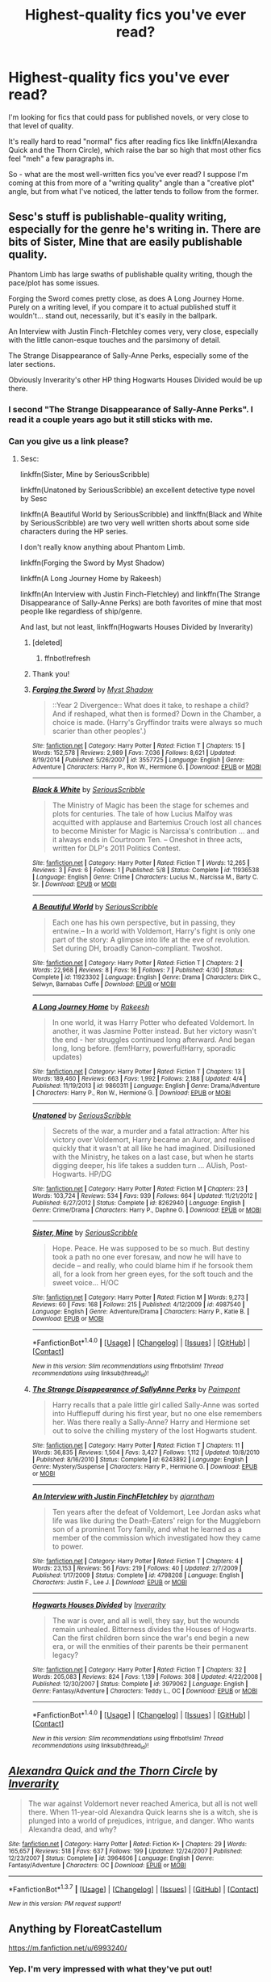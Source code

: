 #+TITLE: Highest-quality fics you've ever read?

* Highest-quality fics you've ever read?
:PROPERTIES:
:Author: tusing
:Score: 41
:DateUnix: 1463973824.0
:DateShort: 2016-May-23
:FlairText: Request
:END:
I'm looking for fics that could pass for published novels, or very close to that level of quality.

It's really hard to read "normal" fics after reading fics like linkffn(Alexandra Quick and the Thorn Circle), which raise the bar so high that most other fics feel "meh" a few paragraphs in.

So - what are the most well-written fics you've ever read? I suppose I'm coming at this from more of a "writing quality" angle than a "creative plot" angle, but from what I've noticed, the latter tends to follow from the former.


** Sesc's stuff is publishable-quality writing, especially for the genre he's writing in. There are bits of Sister, Mine that are easily publishable quality.

Phantom Limb has large swaths of publishable quality writing, though the pace/plot has some issues.

Forging the Sword comes pretty close, as does A Long Journey Home. Purely on a writing level, if you compare it to actual published stuff it wouldn't... stand out, necessarily, but it's easily in the ballpark.

An Interview with Justin Finch-Fletchley comes very, very close, especially with the little canon-esque touches and the parsimony of detail.

The Strange Disappearance of Sally-Anne Perks, especially some of the later sections.

Obviously Inverarity's other HP thing Hogwarts Houses Divided would be up there.
:PROPERTIES:
:Author: Lane_Anasazi
:Score: 28
:DateUnix: 1463976423.0
:DateShort: 2016-May-23
:END:

*** I second "The Strange Disappearance of Sally-Anne Perks". I read it a couple years ago but it still sticks with me.
:PROPERTIES:
:Author: lecheri
:Score: 3
:DateUnix: 1464000278.0
:DateShort: 2016-May-23
:END:


*** Can you give us a link please?
:PROPERTIES:
:Author: Mae-Lynne
:Score: 3
:DateUnix: 1464006444.0
:DateShort: 2016-May-23
:END:

**** Sesc:

linkffn(Sister, Mine by SeriousScribble)

linkffn(Unatoned by SeriousScribble) an excellent detective type novel by Sesc

linkffn(A Beautiful World by SeriousScribble) and linkffn(Black and White by SeriousScribble) are two very well written shorts about some side characters during the HP series.

I don't really know anything about Phantom Limb.

linkffn(Forging the Sword by Myst Shadow)

linkffn(A Long Journey Home by Rakeesh)

linkffn(An Interview with Justin Finch-Fletchley) and linkffn(The Strange Disappearance of Sally-Anne Perks) are both favorites of mine that most people like regardless of ship/genre.

And last, but not least, linkffn(Hogwarts Houses Divided by Inverarity)
:PROPERTIES:
:Author: theimmortalhp
:Score: 5
:DateUnix: 1464025252.0
:DateShort: 2016-May-23
:END:

***** [deleted]
:PROPERTIES:
:Score: 1
:DateUnix: 1464025381.0
:DateShort: 2016-May-23
:END:

****** ffnbot!refresh
:PROPERTIES:
:Author: sgzmd
:Score: 1
:DateUnix: 1465593271.0
:DateShort: 2016-Jun-11
:END:


***** Thank you!
:PROPERTIES:
:Author: Mae-Lynne
:Score: 1
:DateUnix: 1464031223.0
:DateShort: 2016-May-23
:END:


***** [[http://www.fanfiction.net/s/3557725/1/][*/Forging the Sword/*]] by [[https://www.fanfiction.net/u/318654/Myst-Shadow][/Myst Shadow/]]

#+begin_quote
  ::Year 2 Divergence:: What does it take, to reshape a child? And if reshaped, what then is formed? Down in the Chamber, a choice is made. (Harry's Gryffindor traits were always so much scarier than other peoples'.)
#+end_quote

^{/Site/: [[http://www.fanfiction.net/][fanfiction.net]] *|* /Category/: Harry Potter *|* /Rated/: Fiction T *|* /Chapters/: 15 *|* /Words/: 152,578 *|* /Reviews/: 2,989 *|* /Favs/: 7,036 *|* /Follows/: 8,621 *|* /Updated/: 8/19/2014 *|* /Published/: 5/26/2007 *|* /id/: 3557725 *|* /Language/: English *|* /Genre/: Adventure *|* /Characters/: Harry P., Ron W., Hermione G. *|* /Download/: [[http://www.ff2ebook.com/old/ffn-bot/index.php?id=3557725&source=ff&filetype=epub][EPUB]] or [[http://www.ff2ebook.com/old/ffn-bot/index.php?id=3557725&source=ff&filetype=mobi][MOBI]]}

--------------

[[http://www.fanfiction.net/s/11936538/1/][*/Black & White/*]] by [[https://www.fanfiction.net/u/1232425/SeriousScribble][/SeriousScribble/]]

#+begin_quote
  The Ministry of Magic has been the stage for schemes and plots for centuries. The tale of how Lucius Malfoy was acquitted with applause and Bartemius Crouch lost all chances to become Minister for Magic is Narcissa's contribution ... and it always ends in Courtroom Ten. -- Oneshot in three acts, written for DLP's 2011 Politics Contest.
#+end_quote

^{/Site/: [[http://www.fanfiction.net/][fanfiction.net]] *|* /Category/: Harry Potter *|* /Rated/: Fiction T *|* /Words/: 12,265 *|* /Reviews/: 3 *|* /Favs/: 6 *|* /Follows/: 1 *|* /Published/: 5/8 *|* /Status/: Complete *|* /id/: 11936538 *|* /Language/: English *|* /Genre/: Crime *|* /Characters/: Lucius M., Narcissa M., Barty C. Sr. *|* /Download/: [[http://www.ff2ebook.com/old/ffn-bot/index.php?id=11936538&source=ff&filetype=epub][EPUB]] or [[http://www.ff2ebook.com/old/ffn-bot/index.php?id=11936538&source=ff&filetype=mobi][MOBI]]}

--------------

[[http://www.fanfiction.net/s/11923302/1/][*/A Beautiful World/*]] by [[https://www.fanfiction.net/u/1232425/SeriousScribble][/SeriousScribble/]]

#+begin_quote
  Each one has his own perspective, but in passing, they entwine.-- In a world with Voldemort, Harry's fight is only one part of the story: A glimpse into life at the eve of revolution. Set during DH, broadly Canon-compliant. Twoshot.
#+end_quote

^{/Site/: [[http://www.fanfiction.net/][fanfiction.net]] *|* /Category/: Harry Potter *|* /Rated/: Fiction T *|* /Chapters/: 2 *|* /Words/: 22,968 *|* /Reviews/: 8 *|* /Favs/: 16 *|* /Follows/: 7 *|* /Published/: 4/30 *|* /Status/: Complete *|* /id/: 11923302 *|* /Language/: English *|* /Genre/: Drama *|* /Characters/: Dirk C., Selwyn, Barnabas Cuffe *|* /Download/: [[http://www.ff2ebook.com/old/ffn-bot/index.php?id=11923302&source=ff&filetype=epub][EPUB]] or [[http://www.ff2ebook.com/old/ffn-bot/index.php?id=11923302&source=ff&filetype=mobi][MOBI]]}

--------------

[[http://www.fanfiction.net/s/9860311/1/][*/A Long Journey Home/*]] by [[https://www.fanfiction.net/u/236698/Rakeesh][/Rakeesh/]]

#+begin_quote
  In one world, it was Harry Potter who defeated Voldemort. In another, it was Jasmine Potter instead. But her victory wasn't the end - her struggles continued long afterward. And began long, long before. (fem!Harry, powerful!Harry, sporadic updates)
#+end_quote

^{/Site/: [[http://www.fanfiction.net/][fanfiction.net]] *|* /Category/: Harry Potter *|* /Rated/: Fiction T *|* /Chapters/: 13 *|* /Words/: 189,460 *|* /Reviews/: 663 *|* /Favs/: 1,992 *|* /Follows/: 2,188 *|* /Updated/: 4/4 *|* /Published/: 11/19/2013 *|* /id/: 9860311 *|* /Language/: English *|* /Genre/: Drama/Adventure *|* /Characters/: Harry P., Ron W., Hermione G. *|* /Download/: [[http://www.ff2ebook.com/old/ffn-bot/index.php?id=9860311&source=ff&filetype=epub][EPUB]] or [[http://www.ff2ebook.com/old/ffn-bot/index.php?id=9860311&source=ff&filetype=mobi][MOBI]]}

--------------

[[http://www.fanfiction.net/s/8262940/1/][*/Unatoned/*]] by [[https://www.fanfiction.net/u/1232425/SeriousScribble][/SeriousScribble/]]

#+begin_quote
  Secrets of the war, a murder and a fatal attraction: After his victory over Voldemort, Harry became an Auror, and realised quickly that it wasn't at all like he had imagined. Disillusioned with the Ministry, he takes on a last case, but when he starts digging deeper, his life takes a sudden turn ... AUish, Post-Hogwarts. HP/DG
#+end_quote

^{/Site/: [[http://www.fanfiction.net/][fanfiction.net]] *|* /Category/: Harry Potter *|* /Rated/: Fiction M *|* /Chapters/: 23 *|* /Words/: 103,724 *|* /Reviews/: 534 *|* /Favs/: 939 *|* /Follows/: 664 *|* /Updated/: 11/21/2012 *|* /Published/: 6/27/2012 *|* /Status/: Complete *|* /id/: 8262940 *|* /Language/: English *|* /Genre/: Crime/Drama *|* /Characters/: Harry P., Daphne G. *|* /Download/: [[http://www.ff2ebook.com/old/ffn-bot/index.php?id=8262940&source=ff&filetype=epub][EPUB]] or [[http://www.ff2ebook.com/old/ffn-bot/index.php?id=8262940&source=ff&filetype=mobi][MOBI]]}

--------------

[[http://www.fanfiction.net/s/4987540/1/][*/Sister, Mine/*]] by [[https://www.fanfiction.net/u/1232425/SeriousScribble][/SeriousScribble/]]

#+begin_quote
  Hope. Peace. He was supposed to be so much. But destiny took a path no one ever foresaw, and now he will have to decide -- and really, who could blame him if he forsook them all, for a look from her green eyes, for the soft touch and the sweet voice... H/OC
#+end_quote

^{/Site/: [[http://www.fanfiction.net/][fanfiction.net]] *|* /Category/: Harry Potter *|* /Rated/: Fiction M *|* /Words/: 9,273 *|* /Reviews/: 60 *|* /Favs/: 168 *|* /Follows/: 215 *|* /Published/: 4/12/2009 *|* /id/: 4987540 *|* /Language/: English *|* /Genre/: Adventure/Drama *|* /Characters/: Harry P., Katie B. *|* /Download/: [[http://www.ff2ebook.com/old/ffn-bot/index.php?id=4987540&source=ff&filetype=epub][EPUB]] or [[http://www.ff2ebook.com/old/ffn-bot/index.php?id=4987540&source=ff&filetype=mobi][MOBI]]}

--------------

*FanfictionBot*^{1.4.0} *|* [[[https://github.com/tusing/reddit-ffn-bot/wiki/Usage][Usage]]] | [[[https://github.com/tusing/reddit-ffn-bot/wiki/Changelog][Changelog]]] | [[[https://github.com/tusing/reddit-ffn-bot/issues/][Issues]]] | [[[https://github.com/tusing/reddit-ffn-bot/][GitHub]]] | [[[https://www.reddit.com/message/compose?to=tusing][Contact]]]

^{/New in this version: Slim recommendations using/ ffnbot!slim! /Thread recommendations using/ linksub(thread_id)!}
:PROPERTIES:
:Author: FanfictionBot
:Score: 1
:DateUnix: 1465593376.0
:DateShort: 2016-Jun-11
:END:


***** [[http://www.fanfiction.net/s/6243892/1/][*/The Strange Disappearance of SallyAnne Perks/*]] by [[https://www.fanfiction.net/u/2289300/Paimpont][/Paimpont/]]

#+begin_quote
  Harry recalls that a pale little girl called Sally-Anne was sorted into Hufflepuff during his first year, but no one else remembers her. Was there really a Sally-Anne? Harry and Hermione set out to solve the chilling mystery of the lost Hogwarts student.
#+end_quote

^{/Site/: [[http://www.fanfiction.net/][fanfiction.net]] *|* /Category/: Harry Potter *|* /Rated/: Fiction T *|* /Chapters/: 11 *|* /Words/: 36,835 *|* /Reviews/: 1,504 *|* /Favs/: 3,427 *|* /Follows/: 1,112 *|* /Updated/: 10/8/2010 *|* /Published/: 8/16/2010 *|* /Status/: Complete *|* /id/: 6243892 *|* /Language/: English *|* /Genre/: Mystery/Suspense *|* /Characters/: Harry P., Hermione G. *|* /Download/: [[http://www.ff2ebook.com/old/ffn-bot/index.php?id=6243892&source=ff&filetype=epub][EPUB]] or [[http://www.ff2ebook.com/old/ffn-bot/index.php?id=6243892&source=ff&filetype=mobi][MOBI]]}

--------------

[[http://www.fanfiction.net/s/4798208/1/][*/An Interview with Justin FinchFletchley/*]] by [[https://www.fanfiction.net/u/765250/ajarntham][/ajarntham/]]

#+begin_quote
  Ten years after the defeat of Voldemort, Lee Jordan asks what life was like during the Death-Eaters' reign for the Muggleborn son of a prominent Tory family, and what he learned as a member of the commission which investigated how they came to power.
#+end_quote

^{/Site/: [[http://www.fanfiction.net/][fanfiction.net]] *|* /Category/: Harry Potter *|* /Rated/: Fiction T *|* /Chapters/: 4 *|* /Words/: 23,153 *|* /Reviews/: 56 *|* /Favs/: 219 *|* /Follows/: 40 *|* /Updated/: 2/7/2009 *|* /Published/: 1/17/2009 *|* /Status/: Complete *|* /id/: 4798208 *|* /Language/: English *|* /Characters/: Justin F., Lee J. *|* /Download/: [[http://www.ff2ebook.com/old/ffn-bot/index.php?id=4798208&source=ff&filetype=epub][EPUB]] or [[http://www.ff2ebook.com/old/ffn-bot/index.php?id=4798208&source=ff&filetype=mobi][MOBI]]}

--------------

[[http://www.fanfiction.net/s/3979062/1/][*/Hogwarts Houses Divided/*]] by [[https://www.fanfiction.net/u/1374917/Inverarity][/Inverarity/]]

#+begin_quote
  The war is over, and all is well, they say, but the wounds remain unhealed. Bitterness divides the Houses of Hogwarts. Can the first children born since the war's end begin a new era, or will the enmities of their parents be their permanent legacy?
#+end_quote

^{/Site/: [[http://www.fanfiction.net/][fanfiction.net]] *|* /Category/: Harry Potter *|* /Rated/: Fiction T *|* /Chapters/: 32 *|* /Words/: 205,083 *|* /Reviews/: 824 *|* /Favs/: 1,139 *|* /Follows/: 308 *|* /Updated/: 4/22/2008 *|* /Published/: 12/30/2007 *|* /Status/: Complete *|* /id/: 3979062 *|* /Language/: English *|* /Genre/: Fantasy/Adventure *|* /Characters/: Teddy L., OC *|* /Download/: [[http://www.ff2ebook.com/old/ffn-bot/index.php?id=3979062&source=ff&filetype=epub][EPUB]] or [[http://www.ff2ebook.com/old/ffn-bot/index.php?id=3979062&source=ff&filetype=mobi][MOBI]]}

--------------

*FanfictionBot*^{1.4.0} *|* [[[https://github.com/tusing/reddit-ffn-bot/wiki/Usage][Usage]]] | [[[https://github.com/tusing/reddit-ffn-bot/wiki/Changelog][Changelog]]] | [[[https://github.com/tusing/reddit-ffn-bot/issues/][Issues]]] | [[[https://github.com/tusing/reddit-ffn-bot/][GitHub]]] | [[[https://www.reddit.com/message/compose?to=tusing][Contact]]]

^{/New in this version: Slim recommendations using/ ffnbot!slim! /Thread recommendations using/ linksub(thread_id)!}
:PROPERTIES:
:Author: FanfictionBot
:Score: 1
:DateUnix: 1465593378.0
:DateShort: 2016-Jun-11
:END:


** [[http://www.fanfiction.net/s/3964606/1/][*/Alexandra Quick and the Thorn Circle/*]] by [[https://www.fanfiction.net/u/1374917/Inverarity][/Inverarity/]]

#+begin_quote
  The war against Voldemort never reached America, but all is not well there. When 11-year-old Alexandra Quick learns she is a witch, she is plunged into a world of prejudices, intrigue, and danger. Who wants Alexandra dead, and why?
#+end_quote

^{/Site/: [[http://www.fanfiction.net/][fanfiction.net]] *|* /Category/: Harry Potter *|* /Rated/: Fiction K+ *|* /Chapters/: 29 *|* /Words/: 165,657 *|* /Reviews/: 518 *|* /Favs/: 637 *|* /Follows/: 199 *|* /Updated/: 12/24/2007 *|* /Published/: 12/23/2007 *|* /Status/: Complete *|* /id/: 3964606 *|* /Language/: English *|* /Genre/: Fantasy/Adventure *|* /Characters/: OC *|* /Download/: [[http://www.p0ody-files.com/ff_to_ebook/ffn-bot/index.php?id=3964606&source=ff&filetype=epub][EPUB]] or [[http://www.p0ody-files.com/ff_to_ebook/ffn-bot/index.php?id=3964606&source=ff&filetype=mobi][MOBI]]}

--------------

*FanfictionBot*^{1.3.7} *|* [[[https://github.com/tusing/reddit-ffn-bot/wiki/Usage][Usage]]] | [[[https://github.com/tusing/reddit-ffn-bot/wiki/Changelog][Changelog]]] | [[[https://github.com/tusing/reddit-ffn-bot/issues/][Issues]]] | [[[https://github.com/tusing/reddit-ffn-bot/][GitHub]]] | [[[https://www.reddit.com/message/compose?to=tusing][Contact]]]

^{/New in this version: PM request support!/}
:PROPERTIES:
:Author: FanfictionBot
:Score: 6
:DateUnix: 1463973896.0
:DateShort: 2016-May-23
:END:


** Anything by FloreatCastellum

[[https://m.fanfiction.net/u/6993240/]]
:PROPERTIES:
:Author: Justalittleconfusing
:Score: 5
:DateUnix: 1464011475.0
:DateShort: 2016-May-23
:END:

*** Yep. I'm very impressed with what they've put out!
:PROPERTIES:
:Author: boomberrybella
:Score: 3
:DateUnix: 1464046921.0
:DateShort: 2016-May-24
:END:


** The /Alexandra Quick/ series does raise the bar rather substantially... I'd have to say only linkffn(Amends, or Truth and Reconciliation) even comes close to it in quality.
:PROPERTIES:
:Author: Karinta
:Score: 4
:DateUnix: 1464096400.0
:DateShort: 2016-May-24
:END:

*** [[http://www.fanfiction.net/s/5537755/1/][*/Amends, or Truth and Reconciliation/*]] by [[https://www.fanfiction.net/u/1994264/Vera-Rozalsky][/Vera Rozalsky/]]

#+begin_quote
  Post-DH, Hermione confronts the post-war world, including the wizarding War Crimes Trials of 1999, rogue Dementors, werewolf packs, and Ministry intrigue. All is not well, and this is nothing new. Rated M for later chapters.
#+end_quote

^{/Site/: [[http://www.fanfiction.net/][fanfiction.net]] *|* /Category/: Harry Potter *|* /Rated/: Fiction M *|* /Chapters/: 69 *|* /Words/: 341,061 *|* /Reviews/: 1,126 *|* /Favs/: 531 *|* /Follows/: 647 *|* /Updated/: 3/20/2015 *|* /Published/: 11/26/2009 *|* /id/: 5537755 *|* /Language/: English *|* /Genre/: Drama/Romance *|* /Characters/: Hermione G., Neville L. *|* /Download/: [[http://www.p0ody-files.com/ff_to_ebook/ffn-bot/index.php?id=5537755&source=ff&filetype=epub][EPUB]] or [[http://www.p0ody-files.com/ff_to_ebook/ffn-bot/index.php?id=5537755&source=ff&filetype=mobi][MOBI]]}

--------------

*FanfictionBot*^{1.3.7} *|* [[[https://github.com/tusing/reddit-ffn-bot/wiki/Usage][Usage]]] | [[[https://github.com/tusing/reddit-ffn-bot/wiki/Changelog][Changelog]]] | [[[https://github.com/tusing/reddit-ffn-bot/issues/][Issues]]] | [[[https://github.com/tusing/reddit-ffn-bot/][GitHub]]] | [[[https://www.reddit.com/message/compose?to=tusing][Contact]]]

^{/New in this version: PM request support!/}
:PROPERTIES:
:Author: FanfictionBot
:Score: 1
:DateUnix: 1464096445.0
:DateShort: 2016-May-24
:END:


** Another one, i feel is *Arabella's Very Secret Diary,* which i find could have been sold as a companion short story to CoS. Exploring CoS! from Ginny's perspectives through her diary entries and conversations with Tom Riddle, it is a horror story about the gradual loss of one's will and one that still holds up 15 years later. The only quibble, of course is that it predicted Ginny's full name as Virginia and not Ginerva. This is one fic that will make you even more furious at Tom Riddle and does show a little of his charisma that many fics don't quite explore.
:PROPERTIES:
:Author: FinallyGivenIn
:Score: 4
:DateUnix: 1464013433.0
:DateShort: 2016-May-23
:END:

*** linkao3([[http://archiveofourown.org/works/2345300/chapters/5171522]])
:PROPERTIES:
:Score: 2
:DateUnix: 1464057383.0
:DateShort: 2016-May-24
:END:

**** [[http://archiveofourown.org/works/2345300][*/The Very Secret Diary - By Arabella/*]] by [[http://archiveofourown.org/users/Bohrmuschel/pseuds/Bohrmuschel][/Bohrmuschel/]]

#+begin_quote
  'His d-diary' Ginny sobbed. 'I've b-been writing in it, and he's been w-writing back all year -' | Ginny's first year in Hogwarts, written in diary entries. | Upload from the SugarQuill because it was deleted
#+end_quote

^{/Site/: [[http://www.archiveofourown.org/][Archive of Our Own]] *|* /Fandom/: Harry Potter - J. K. Rowling *|* /Published/: 2014-09-22 *|* /Completed/: 2014-09-24 *|* /Words/: 68700 *|* /Chapters/: 98/98 *|* /Comments/: 15 *|* /Kudos/: 198 *|* /Bookmarks/: 40 *|* /Hits/: 7643 *|* /ID/: 2345300 *|* /Download/: [[http://archiveofourown.org/downloads/Bo/Bohrmuschel/2345300/The%20Very%20Secret%20Diary%20-%20By.epub?updated_at=1412277363][EPUB]] or [[http://archiveofourown.org/downloads/Bo/Bohrmuschel/2345300/The%20Very%20Secret%20Diary%20-%20By.mobi?updated_at=1412277363][MOBI]]}

--------------

*FanfictionBot*^{1.3.7} *|* [[[https://github.com/tusing/reddit-ffn-bot/wiki/Usage][Usage]]] | [[[https://github.com/tusing/reddit-ffn-bot/wiki/Changelog][Changelog]]] | [[[https://github.com/tusing/reddit-ffn-bot/issues/][Issues]]] | [[[https://github.com/tusing/reddit-ffn-bot/][GitHub]]] | [[[https://www.reddit.com/message/compose?to=tusing][Contact]]]

^{/New in this version: PM request support!/}
:PROPERTIES:
:Author: FanfictionBot
:Score: 1
:DateUnix: 1464057439.0
:DateShort: 2016-May-24
:END:


** Linkffn(The Black Prince) My favourite GoT/HP fanfic so far. I'm not a big fan of the whole making Harry a son of Robert or a Stark, and yet the writing style hooked me right in.

I'm afraid many of the fics I really like are either discontinued or they are not quite where I want them to be in terms of writing quality. I generally weigh both writing quality and plot highly, but with a good enough plot I can overlook certain things in the writing.

Ember_Rising recommended Steelbadger's LotR/HP crossover, and I have to agree on that. He really knows his lore in terms of the Lord of the Rings.
:PROPERTIES:
:Author: alexandersvendsen
:Score: 3
:DateUnix: 1464013133.0
:DateShort: 2016-May-23
:END:

*** [[http://www.fanfiction.net/s/11098283/1/][*/The Black Prince/*]] by [[https://www.fanfiction.net/u/4424268/cxjenious][/cxjenious/]]

#+begin_quote
  He remembers being Harry Potter. He dreams of it. He dreams of the Great Other too, a beast borne of ice and death with eyes red as blood and an army of cold dead things. He is the second son of the king, a spare, but his fortunes change when secrets rather left in the dark come to light, and Westeros is torn asunder by treachery and ambition. Winter is coming, but magic is might.
#+end_quote

^{/Site/: [[http://www.fanfiction.net/][fanfiction.net]] *|* /Category/: Harry Potter + Game of Thrones Crossover *|* /Rated/: Fiction M *|* /Chapters/: 17 *|* /Words/: 110,870 *|* /Reviews/: 2,117 *|* /Favs/: 5,687 *|* /Follows/: 6,607 *|* /Updated/: 5/21 *|* /Published/: 3/7/2015 *|* /id/: 11098283 *|* /Language/: English *|* /Genre/: Fantasy/Drama *|* /Download/: [[http://www.p0ody-files.com/ff_to_ebook/ffn-bot/index.php?id=11098283&source=ff&filetype=epub][EPUB]] or [[http://www.p0ody-files.com/ff_to_ebook/ffn-bot/index.php?id=11098283&source=ff&filetype=mobi][MOBI]]}

--------------

*FanfictionBot*^{1.3.7} *|* [[[https://github.com/tusing/reddit-ffn-bot/wiki/Usage][Usage]]] | [[[https://github.com/tusing/reddit-ffn-bot/wiki/Changelog][Changelog]]] | [[[https://github.com/tusing/reddit-ffn-bot/issues/][Issues]]] | [[[https://github.com/tusing/reddit-ffn-bot/][GitHub]]] | [[[https://www.reddit.com/message/compose?to=tusing][Contact]]]

^{/New in this version: PM request support!/}
:PROPERTIES:
:Author: FanfictionBot
:Score: 1
:DateUnix: 1464013197.0
:DateShort: 2016-May-23
:END:


** *Backward With Purpose Part I: Always and Always*, linkffn(4101650)

*Patron*, linkffn(11080542)

*Ruthless*, linkffn(10493620)

*Stages of Hope*, linkffn(6892925)

*The Sum of Their Parts*, linkffn(11858167)

*Vox Corporis*, linkffn(3186836)
:PROPERTIES:
:Author: InquisitorCOC
:Score: 7
:DateUnix: 1464018411.0
:DateShort: 2016-May-23
:END:

*** [deleted]
:PROPERTIES:
:Score: 1
:DateUnix: 1464018466.0
:DateShort: 2016-May-23
:END:

**** ffnbot!refresh
:PROPERTIES:
:Author: sgzmd
:Score: 1
:DateUnix: 1465593002.0
:DateShort: 2016-Jun-11
:END:


*** [deleted]
:PROPERTIES:
:Score: 1
:DateUnix: 1464020884.0
:DateShort: 2016-May-23
:END:

**** Implied Harry/Hermione/Ron threesome, no explicit romance or scenes. [[/spoiler][They did sleep together, and they accidentally created a soul bond between them while experimenting with soul magic]]
:PROPERTIES:
:Author: InquisitorCOC
:Score: 1
:DateUnix: 1464023996.0
:DateShort: 2016-May-23
:END:


*** [[http://www.fanfiction.net/s/4101650/1/][*/Backward With Purpose Part I: Always and Always/*]] by [[https://www.fanfiction.net/u/386600/Deadwoodpecker][/Deadwoodpecker/]]

#+begin_quote
  AU. Harry, Ron, and Ginny send themselves back in time to avoid the destruction of everything they hold dear, and the deaths of everyone they love. This story is now complete! Stay tuned for the sequel!
#+end_quote

^{/Site/: [[http://www.fanfiction.net/][fanfiction.net]] *|* /Category/: Harry Potter *|* /Rated/: Fiction M *|* /Chapters/: 57 *|* /Words/: 287,429 *|* /Reviews/: 4,326 *|* /Favs/: 5,261 *|* /Follows/: 1,858 *|* /Updated/: 10/12/2015 *|* /Published/: 2/28/2008 *|* /Status/: Complete *|* /id/: 4101650 *|* /Language/: English *|* /Characters/: Harry P., Ginny W. *|* /Download/: [[http://www.ff2ebook.com/old/ffn-bot/index.php?id=4101650&source=ff&filetype=epub][EPUB]] or [[http://www.ff2ebook.com/old/ffn-bot/index.php?id=4101650&source=ff&filetype=mobi][MOBI]]}

--------------

[[http://www.fanfiction.net/s/11858167/1/][*/The Sum of Their Parts/*]] by [[https://www.fanfiction.net/u/7396284/holdmybeer][/holdmybeer/]]

#+begin_quote
  For Teddy Lupin, Harry Potter would become a Dark Lord. For Teddy Lupin, Harry Potter would take down the Ministry or die trying. He should have known that Hermione and Ron wouldn't let him do it alone.
#+end_quote

^{/Site/: [[http://www.fanfiction.net/][fanfiction.net]] *|* /Category/: Harry Potter *|* /Rated/: Fiction M *|* /Chapters/: 11 *|* /Words/: 143,267 *|* /Reviews/: 392 *|* /Favs/: 972 *|* /Follows/: 727 *|* /Updated/: 4/12 *|* /Published/: 3/24 *|* /Status/: Complete *|* /id/: 11858167 *|* /Language/: English *|* /Characters/: Harry P., Ron W., Hermione G., George W. *|* /Download/: [[http://www.ff2ebook.com/old/ffn-bot/index.php?id=11858167&source=ff&filetype=epub][EPUB]] or [[http://www.ff2ebook.com/old/ffn-bot/index.php?id=11858167&source=ff&filetype=mobi][MOBI]]}

--------------

[[http://www.fanfiction.net/s/11080542/1/][*/Patron/*]] by [[https://www.fanfiction.net/u/2548648/Starfox5][/Starfox5/]]

#+begin_quote
  In an Alternate Universe where muggleborns are a tiny minority and stuck as third-class citizens, formally aligning herself with her best friend, the famous boy-who-lived, seemed a good idea. It did a lot to help Hermione's status in the exotic society of a fantastic world so very different from her own. And it allowed both of them to fight for a better life and better Britain.
#+end_quote

^{/Site/: [[http://www.fanfiction.net/][fanfiction.net]] *|* /Category/: Harry Potter *|* /Rated/: Fiction M *|* /Chapters/: 61 *|* /Words/: 542,598 *|* /Reviews/: 1,034 *|* /Favs/: 897 *|* /Follows/: 1,164 *|* /Updated/: 4/23 *|* /Published/: 2/28/2015 *|* /Status/: Complete *|* /id/: 11080542 *|* /Language/: English *|* /Genre/: Drama/Romance *|* /Characters/: <Harry P., Hermione G.> Albus D., Aberforth D. *|* /Download/: [[http://www.ff2ebook.com/old/ffn-bot/index.php?id=11080542&source=ff&filetype=epub][EPUB]] or [[http://www.ff2ebook.com/old/ffn-bot/index.php?id=11080542&source=ff&filetype=mobi][MOBI]]}

--------------

[[http://www.fanfiction.net/s/10493620/1/][*/Ruthless/*]] by [[https://www.fanfiction.net/u/717542/AngelaStarCat][/AngelaStarCat/]]

#+begin_quote
  COMPLETE. James Potter casts his own spell to protect his only son; but he was never as good with Charms as Lily was. (A more ruthless Harry Potter grows up to confront Voldemort). Dark!Harry. Slytherin!Harry HP/HG and then HP/HG/TN.
#+end_quote

^{/Site/: [[http://www.fanfiction.net/][fanfiction.net]] *|* /Category/: Harry Potter *|* /Rated/: Fiction M *|* /Chapters/: 9 *|* /Words/: 25,083 *|* /Reviews/: 344 *|* /Favs/: 1,173 *|* /Follows/: 319 *|* /Published/: 6/29/2014 *|* /Status/: Complete *|* /id/: 10493620 *|* /Language/: English *|* /Genre/: Friendship/Horror *|* /Characters/: <Harry P., Hermione G.> Theodore N. *|* /Download/: [[http://www.ff2ebook.com/old/ffn-bot/index.php?id=10493620&source=ff&filetype=epub][EPUB]] or [[http://www.ff2ebook.com/old/ffn-bot/index.php?id=10493620&source=ff&filetype=mobi][MOBI]]}

--------------

[[http://www.fanfiction.net/s/6892925/1/][*/Stages of Hope/*]] by [[https://www.fanfiction.net/u/291348/kayly-silverstorm][/kayly silverstorm/]]

#+begin_quote
  Professor Sirius Black, Head of Slytherin house, is confused. Who are these two strangers found at Hogwarts, and why does one of them claim to be the son of Lily Lupin and that git James Potter? Dimension travel AU, no pairings so far. Dark humour.
#+end_quote

^{/Site/: [[http://www.fanfiction.net/][fanfiction.net]] *|* /Category/: Harry Potter *|* /Rated/: Fiction T *|* /Chapters/: 32 *|* /Words/: 94,563 *|* /Reviews/: 3,514 *|* /Favs/: 4,918 *|* /Follows/: 2,537 *|* /Updated/: 9/3/2012 *|* /Published/: 4/10/2011 *|* /Status/: Complete *|* /id/: 6892925 *|* /Language/: English *|* /Genre/: Adventure/Drama *|* /Characters/: Harry P., Hermione G. *|* /Download/: [[http://www.ff2ebook.com/old/ffn-bot/index.php?id=6892925&source=ff&filetype=epub][EPUB]] or [[http://www.ff2ebook.com/old/ffn-bot/index.php?id=6892925&source=ff&filetype=mobi][MOBI]]}

--------------

[[http://www.fanfiction.net/s/3186836/1/][*/Vox Corporis/*]] by [[https://www.fanfiction.net/u/659787/MissAnnThropic][/MissAnnThropic/]]

#+begin_quote
  Following the events of the Goblet of Fire, Harry spends the summer with the Grangers, his relationship with Hermione deepens, and he and Hermione become animagi.
#+end_quote

^{/Site/: [[http://www.fanfiction.net/][fanfiction.net]] *|* /Category/: Harry Potter *|* /Rated/: Fiction M *|* /Chapters/: 68 *|* /Words/: 323,186 *|* /Reviews/: 4,278 *|* /Favs/: 7,872 *|* /Follows/: 2,217 *|* /Updated/: 3/30/2007 *|* /Published/: 10/6/2006 *|* /Status/: Complete *|* /id/: 3186836 *|* /Language/: English *|* /Genre/: Romance/Drama *|* /Characters/: Harry P., Hermione G. *|* /Download/: [[http://www.ff2ebook.com/old/ffn-bot/index.php?id=3186836&source=ff&filetype=epub][EPUB]] or [[http://www.ff2ebook.com/old/ffn-bot/index.php?id=3186836&source=ff&filetype=mobi][MOBI]]}

--------------

*FanfictionBot*^{1.4.0} *|* [[[https://github.com/tusing/reddit-ffn-bot/wiki/Usage][Usage]]] | [[[https://github.com/tusing/reddit-ffn-bot/wiki/Changelog][Changelog]]] | [[[https://github.com/tusing/reddit-ffn-bot/issues/][Issues]]] | [[[https://github.com/tusing/reddit-ffn-bot/][GitHub]]] | [[[https://www.reddit.com/message/compose?to=tusing][Contact]]]

^{/New in this version: Slim recommendations using/ ffnbot!slim! /Thread recommendations using/ linksub(thread_id)!}
:PROPERTIES:
:Author: FanfictionBot
:Score: 1
:DateUnix: 1465593041.0
:DateShort: 2016-Jun-11
:END:


** Oh, mucked up my ffbot request for albus. Once more with feeling, shall we?

Linkffn(albus potter and the global revelation).

Also, while I'm here, linkffn(the pureblood pretense).
:PROPERTIES:
:Author: Seeker0fTruth
:Score: 3
:DateUnix: 1463977850.0
:DateShort: 2016-May-23
:END:

*** Yes! The Pureblood Pretense has me hooked. The first one (pureblood pretense) has around 250k words, but the 2nd and 3rd of the series has over 300k words. Now...don't let that intimidate you...I was so in love with the series that I think I finished all 3 books in 2-3 days. The story is well thought out and the character well developed.
:PROPERTIES:
:Author: uwidinh
:Score: 5
:DateUnix: 1463980600.0
:DateShort: 2016-May-23
:END:


*** [deleted]
:PROPERTIES:
:Score: 5
:DateUnix: 1464007394.0
:DateShort: 2016-May-23
:END:

**** I agree that pureblood pretense could use an editor (every fic could, including the others mentioned in this thread), "too many words" is a very, very common failing in the fantasy world. Personally, I don't find murkybluematter's overabundance of words any worse than a number of published fantasy authors like Robert Jordan, Tad Williams, Steven Erickson or Terry Goodkind. As with any opinion, YMMV.
:PROPERTIES:
:Author: Seeker0fTruth
:Score: 3
:DateUnix: 1464014953.0
:DateShort: 2016-May-23
:END:


**** I do think that 250k words is a lot, but I don't think anything that is added doesn't do it justice. I believe that it helps develop the characters and minor details are usually important later on in the series.

I do think she might end up changing small things though - I remember her mentioning in book 3 that she was going to edit 1 and 2 to match her newer quality/ writing style.
:PROPERTIES:
:Author: uwidinh
:Score: 1
:DateUnix: 1464030921.0
:DateShort: 2016-May-23
:END:


*** [[http://www.fanfiction.net/s/8417562/1/][*/Albus Potter and the Global Revelation/*]] by [[https://www.fanfiction.net/u/3435601/NoahPhantom][/NoahPhantom/]]

#+begin_quote
  -BOOK 1/7. COMPLETE. Structured like original HP books. Series to be concluded in summer 2015!- Albus starts at Hogwarts! The world is in tumult over a vital question: in the age of technology, should Muggles be informed of magic now before they find out anyway? But there are more problems (see long summary inside). And Albus is right in the center of them all.
#+end_quote

^{/Site/: [[http://www.fanfiction.net/][fanfiction.net]] *|* /Category/: Harry Potter *|* /Rated/: Fiction K+ *|* /Chapters/: 17 *|* /Words/: 106,452 *|* /Reviews/: 339 *|* /Favs/: 367 *|* /Follows/: 170 *|* /Updated/: 10/13/2012 *|* /Published/: 8/11/2012 *|* /Status/: Complete *|* /id/: 8417562 *|* /Language/: English *|* /Genre/: Adventure *|* /Characters/: Albus S. P., James S. P. *|* /Download/: [[http://www.p0ody-files.com/ff_to_ebook/ffn-bot/index.php?id=8417562&source=ff&filetype=epub][EPUB]] or [[http://www.p0ody-files.com/ff_to_ebook/ffn-bot/index.php?id=8417562&source=ff&filetype=mobi][MOBI]]}

--------------

[[http://www.fanfiction.net/s/7613196/1/][*/The Pureblood Pretense/*]] by [[https://www.fanfiction.net/u/3489773/murkybluematter][/murkybluematter/]]

#+begin_quote
  Harriett Potter dreams of going to Hogwarts, but in an AU where the school only accepts purebloods, the only way to reach her goal is to switch places with her pureblood cousin---the only problem? Her cousin is a boy. Alanna the Lioness take on HP.
#+end_quote

^{/Site/: [[http://www.fanfiction.net/][fanfiction.net]] *|* /Category/: Harry Potter *|* /Rated/: Fiction T *|* /Chapters/: 22 *|* /Words/: 229,389 *|* /Reviews/: 605 *|* /Favs/: 1,224 *|* /Follows/: 434 *|* /Updated/: 6/20/2012 *|* /Published/: 12/5/2011 *|* /Status/: Complete *|* /id/: 7613196 *|* /Language/: English *|* /Genre/: Adventure/Friendship *|* /Characters/: Harry P., Draco M. *|* /Download/: [[http://www.p0ody-files.com/ff_to_ebook/ffn-bot/index.php?id=7613196&source=ff&filetype=epub][EPUB]] or [[http://www.p0ody-files.com/ff_to_ebook/ffn-bot/index.php?id=7613196&source=ff&filetype=mobi][MOBI]]}

--------------

*FanfictionBot*^{1.3.7} *|* [[[https://github.com/tusing/reddit-ffn-bot/wiki/Usage][Usage]]] | [[[https://github.com/tusing/reddit-ffn-bot/wiki/Changelog][Changelog]]] | [[[https://github.com/tusing/reddit-ffn-bot/issues/][Issues]]] | [[[https://github.com/tusing/reddit-ffn-bot/][GitHub]]] | [[[https://www.reddit.com/message/compose?to=tusing][Contact]]]

^{/New in this version: PM request support!/}
:PROPERTIES:
:Author: FanfictionBot
:Score: 2
:DateUnix: 1463977876.0
:DateShort: 2016-May-23
:END:


** linkffn(Unatoned by SeriousScribble)
:PROPERTIES:
:Author: naraclan31fuzzy
:Score: 2
:DateUnix: 1463998978.0
:DateShort: 2016-May-23
:END:

*** [[http://www.fanfiction.net/s/8262940/1/][*/Unatoned/*]] by [[https://www.fanfiction.net/u/1232425/SeriousScribble][/SeriousScribble/]]

#+begin_quote
  Secrets of the war, a murder and a fatal attraction: After his victory over Voldemort, Harry became an Auror, and realised quickly that it wasn't at all like he had imagined. Disillusioned with the Ministry, he takes on a last case, but when he starts digging deeper, his life takes a sudden turn ... AUish, Post-Hogwarts. HP/DG
#+end_quote

^{/Site/: [[http://www.fanfiction.net/][fanfiction.net]] *|* /Category/: Harry Potter *|* /Rated/: Fiction M *|* /Chapters/: 23 *|* /Words/: 103,724 *|* /Reviews/: 534 *|* /Favs/: 929 *|* /Follows/: 660 *|* /Updated/: 11/21/2012 *|* /Published/: 6/27/2012 *|* /Status/: Complete *|* /id/: 8262940 *|* /Language/: English *|* /Genre/: Crime/Drama *|* /Characters/: Harry P., Daphne G. *|* /Download/: [[http://www.p0ody-files.com/ff_to_ebook/ffn-bot/index.php?id=8262940&source=ff&filetype=epub][EPUB]] or [[http://www.p0ody-files.com/ff_to_ebook/ffn-bot/index.php?id=8262940&source=ff&filetype=mobi][MOBI]]}

--------------

*FanfictionBot*^{1.3.7} *|* [[[https://github.com/tusing/reddit-ffn-bot/wiki/Usage][Usage]]] | [[[https://github.com/tusing/reddit-ffn-bot/wiki/Changelog][Changelog]]] | [[[https://github.com/tusing/reddit-ffn-bot/issues/][Issues]]] | [[[https://github.com/tusing/reddit-ffn-bot/][GitHub]]] | [[[https://www.reddit.com/message/compose?to=tusing][Contact]]]

^{/New in this version: PM request support!/}
:PROPERTIES:
:Author: FanfictionBot
:Score: 1
:DateUnix: 1463999008.0
:DateShort: 2016-May-23
:END:


** Jbern is actually a successfully published author.
:PROPERTIES:
:Author: Ch1pp
:Score: 2
:DateUnix: 1464029085.0
:DateShort: 2016-May-23
:END:

*** The best fanfiction of his to start with is linkffn(The Lie I've Lived), imo. His website (for published fiction) is at [[http://www.jimbernheimer.com/home.html][www.jimbernheimer.com]].
:PROPERTIES:
:Author: waylandertheslayer
:Score: 1
:DateUnix: 1464040887.0
:DateShort: 2016-May-24
:END:

**** [[http://www.fanfiction.net/s/3384712/1/][*/The Lie I've Lived/*]] by [[https://www.fanfiction.net/u/940359/jbern][/jbern/]]

#+begin_quote
  Not all of James died that night. Not all of Harry lived. The Triwizard Tournament as it should have been and a hero discovering who he really wants to be.
#+end_quote

^{/Site/: [[http://www.fanfiction.net/][fanfiction.net]] *|* /Category/: Harry Potter *|* /Rated/: Fiction M *|* /Chapters/: 24 *|* /Words/: 234,571 *|* /Reviews/: 4,391 *|* /Favs/: 9,112 *|* /Follows/: 4,163 *|* /Updated/: 5/28/2009 *|* /Published/: 2/9/2007 *|* /Status/: Complete *|* /id/: 3384712 *|* /Language/: English *|* /Genre/: Adventure/Romance *|* /Characters/: Harry P., Fleur D. *|* /Download/: [[http://www.p0ody-files.com/ff_to_ebook/ffn-bot/index.php?id=3384712&source=ff&filetype=epub][EPUB]] or [[http://www.p0ody-files.com/ff_to_ebook/ffn-bot/index.php?id=3384712&source=ff&filetype=mobi][MOBI]]}

--------------

*FanfictionBot*^{1.3.7} *|* [[[https://github.com/tusing/reddit-ffn-bot/wiki/Usage][Usage]]] | [[[https://github.com/tusing/reddit-ffn-bot/wiki/Changelog][Changelog]]] | [[[https://github.com/tusing/reddit-ffn-bot/issues/][Issues]]] | [[[https://github.com/tusing/reddit-ffn-bot/][GitHub]]] | [[[https://www.reddit.com/message/compose?to=tusing][Contact]]]

^{/New in this version: PM request support!/}
:PROPERTIES:
:Author: FanfictionBot
:Score: 1
:DateUnix: 1464040949.0
:DateShort: 2016-May-24
:END:


** linkffn(Case 129; End of the Line by shewhoguards; Number Games by jbern) are all (relatively) short but very well-written. [[https://www.fanfiction.net/u/649528/nonjon][nonjon's]] stories are also all very good, but with a lot of humour. To start with I'd recommend linkffn(A Black Comedy; Dimension Hopping for Beginners)
:PROPERTIES:
:Author: waylandertheslayer
:Score: 2
:DateUnix: 1464041370.0
:DateShort: 2016-May-24
:END:

*** [[http://www.fanfiction.net/s/6815334/1/][*/Case 129/*]] by [[https://www.fanfiction.net/u/1613119/Silens-Cursor][/Silens Cursor/]]

#+begin_quote
  Three investigators. Two suspects. One murder. Nothing that special... or at least that's what they thought. Winner of the DLP February Dark Arts competition.
#+end_quote

^{/Site/: [[http://www.fanfiction.net/][fanfiction.net]] *|* /Category/: Harry Potter *|* /Rated/: Fiction T *|* /Words/: 9,577 *|* /Reviews/: 77 *|* /Favs/: 390 *|* /Follows/: 70 *|* /Published/: 3/11/2011 *|* /Status/: Complete *|* /id/: 6815334 *|* /Language/: English *|* /Genre/: Mystery/Tragedy *|* /Characters/: Harry P., Daphne G. *|* /Download/: [[http://www.p0ody-files.com/ff_to_ebook/ffn-bot/index.php?id=6815334&source=ff&filetype=epub][EPUB]] or [[http://www.p0ody-files.com/ff_to_ebook/ffn-bot/index.php?id=6815334&source=ff&filetype=mobi][MOBI]]}

--------------

[[http://www.fanfiction.net/s/3401052/1/][*/A Black Comedy/*]] by [[https://www.fanfiction.net/u/649528/nonjon][/nonjon/]]

#+begin_quote
  COMPLETE. Two years after defeating Voldemort, Harry falls into an alternate dimension with his godfather. Together, they embark on a new life filled with drunken debauchery, thievery, and generally antagonizing all their old family, friends, and enemies.
#+end_quote

^{/Site/: [[http://www.fanfiction.net/][fanfiction.net]] *|* /Category/: Harry Potter *|* /Rated/: Fiction M *|* /Chapters/: 31 *|* /Words/: 246,320 *|* /Reviews/: 5,601 *|* /Favs/: 11,261 *|* /Follows/: 3,494 *|* /Updated/: 4/7/2008 *|* /Published/: 2/18/2007 *|* /Status/: Complete *|* /id/: 3401052 *|* /Language/: English *|* /Download/: [[http://www.p0ody-files.com/ff_to_ebook/ffn-bot/index.php?id=3401052&source=ff&filetype=epub][EPUB]] or [[http://www.p0ody-files.com/ff_to_ebook/ffn-bot/index.php?id=3401052&source=ff&filetype=mobi][MOBI]]}

--------------

[[http://www.fanfiction.net/s/2829366/1/][*/Dimension Hopping for Beginners/*]] by [[https://www.fanfiction.net/u/649528/nonjon][/nonjon/]]

#+begin_quote
  COMPLETE. In the heat of the battle, he swore a blood oath to defeat Voldemort in every form. But when you factor in his understanding and abilities to travel to alternate dimensions, it presented the sort of problem only a Harry Potter could have.
#+end_quote

^{/Site/: [[http://www.fanfiction.net/][fanfiction.net]] *|* /Category/: Harry Potter *|* /Rated/: Fiction M *|* /Chapters/: 10 *|* /Words/: 56,035 *|* /Reviews/: 1,094 *|* /Favs/: 2,672 *|* /Follows/: 839 *|* /Updated/: 3/13/2006 *|* /Published/: 3/4/2006 *|* /Status/: Complete *|* /id/: 2829366 *|* /Language/: English *|* /Genre/: Parody/Adventure *|* /Characters/: Harry P. *|* /Download/: [[http://www.p0ody-files.com/ff_to_ebook/ffn-bot/index.php?id=2829366&source=ff&filetype=epub][EPUB]] or [[http://www.p0ody-files.com/ff_to_ebook/ffn-bot/index.php?id=2829366&source=ff&filetype=mobi][MOBI]]}

--------------

[[http://www.fanfiction.net/s/3673824/1/][*/End Of the Line/*]] by [[https://www.fanfiction.net/u/910463/shewhoguards][/shewhoguards/]]

#+begin_quote
  Hell was, Snape decided, a crowded railway platform.Post Deathly Hallows. Contains spoilers.
#+end_quote

^{/Site/: [[http://www.fanfiction.net/][fanfiction.net]] *|* /Category/: Harry Potter + Discworld Crossover *|* /Rated/: Fiction T *|* /Chapters/: 8 *|* /Words/: 30,933 *|* /Reviews/: 723 *|* /Favs/: 1,772 *|* /Follows/: 462 *|* /Updated/: 10/31/2008 *|* /Published/: 7/22/2007 *|* /Status/: Complete *|* /id/: 3673824 *|* /Language/: English *|* /Genre/: Angst/Humor *|* /Characters/: Severus S. *|* /Download/: [[http://www.p0ody-files.com/ff_to_ebook/ffn-bot/index.php?id=3673824&source=ff&filetype=epub][EPUB]] or [[http://www.p0ody-files.com/ff_to_ebook/ffn-bot/index.php?id=3673824&source=ff&filetype=mobi][MOBI]]}

--------------

[[http://www.fanfiction.net/s/5987922/1/][*/Number Games/*]] by [[https://www.fanfiction.net/u/940359/jbern][/jbern/]]

#+begin_quote
  Ron Weasley, an aging quidditch player in the middle of possibly the biggest game of his life, looks back at the places where his life changed for the better and the worse. Book 7 compliant but not epilogue compliant.
#+end_quote

^{/Site/: [[http://www.fanfiction.net/][fanfiction.net]] *|* /Category/: Harry Potter *|* /Rated/: Fiction M *|* /Words/: 14,690 *|* /Reviews/: 174 *|* /Favs/: 598 *|* /Follows/: 110 *|* /Published/: 5/21/2010 *|* /Status/: Complete *|* /id/: 5987922 *|* /Language/: English *|* /Genre/: Romance *|* /Characters/: Ron W., Padma P. *|* /Download/: [[http://www.p0ody-files.com/ff_to_ebook/ffn-bot/index.php?id=5987922&source=ff&filetype=epub][EPUB]] or [[http://www.p0ody-files.com/ff_to_ebook/ffn-bot/index.php?id=5987922&source=ff&filetype=mobi][MOBI]]}

--------------

*FanfictionBot*^{1.3.7} *|* [[[https://github.com/tusing/reddit-ffn-bot/wiki/Usage][Usage]]] | [[[https://github.com/tusing/reddit-ffn-bot/wiki/Changelog][Changelog]]] | [[[https://github.com/tusing/reddit-ffn-bot/issues/][Issues]]] | [[[https://github.com/tusing/reddit-ffn-bot/][GitHub]]] | [[[https://www.reddit.com/message/compose?to=tusing][Contact]]]

^{/New in this version: PM request support!/}
:PROPERTIES:
:Author: FanfictionBot
:Score: 1
:DateUnix: 1464041455.0
:DateShort: 2016-May-24
:END:


** linkffn(Thresholds by Stanrick) and linkffn(Favorite Things by Stanrick) both seem well written to me. They're clever H/Hr slow-burn romances.

linkffn(The Shadow of Angmar by Steelbadger) and linkffn(The Power He Knows Not by Steelbadger) are two Harry Potter/Lord of the Rings crossovers that are very well written. The author has a very strong grasp of Tolkien's style and world. Shadow is WIP but Power is complete.

linkffn(The Original Naked Quidditch Match) gets points for its unique format and cleverly set-up humor.

linkffn(Stages of Hope) is a tearjerker that has some excellent parts which flow almost like poetry.
:PROPERTIES:
:Author: Ember_Rising
:Score: 3
:DateUnix: 1463982631.0
:DateShort: 2016-May-23
:END:

*** [[http://www.fanfiction.net/s/3689325/1/][*/The Original Naked Quidditch Match/*]] by [[https://www.fanfiction.net/u/377878/Evilgoddss][/Evilgoddss/]]

#+begin_quote
  When a Magical game of Truth & Dare goes wrong, the Gryffindor Quidditch team must 'bare' up and face the consequences. And as the news spreads like wildfire in mmail things get quite out of control.
#+end_quote

^{/Site/: [[http://www.fanfiction.net/][fanfiction.net]] *|* /Category/: Harry Potter *|* /Rated/: Fiction T *|* /Chapters/: 10 *|* /Words/: 22,510 *|* /Reviews/: 817 *|* /Favs/: 3,470 *|* /Follows/: 602 *|* /Published/: 7/29/2007 *|* /Status/: Complete *|* /id/: 3689325 *|* /Language/: English *|* /Genre/: Humor *|* /Characters/: Harry P. *|* /Download/: [[http://www.p0ody-files.com/ff_to_ebook/ffn-bot/index.php?id=3689325&source=ff&filetype=epub][EPUB]] or [[http://www.p0ody-files.com/ff_to_ebook/ffn-bot/index.php?id=3689325&source=ff&filetype=mobi][MOBI]]}

--------------

[[http://www.fanfiction.net/s/11318985/1/][*/Favorite Things/*]] by [[https://www.fanfiction.net/u/2918348/Stanrick][/Stanrick/]]

#+begin_quote
  When a young green-eyed wizard and a minimally older brown-eyed witch, the best of friends for years, discover their mutual fondness for one particular armchair in front of one particular fireplace, it can inevitably mean one thing and one thing only: War. And then also -- eventually, potentially -- something else. Maybe. But first it's definitely war.
#+end_quote

^{/Site/: [[http://www.fanfiction.net/][fanfiction.net]] *|* /Category/: Harry Potter *|* /Rated/: Fiction T *|* /Chapters/: 4 *|* /Words/: 22,110 *|* /Reviews/: 89 *|* /Favs/: 300 *|* /Follows/: 134 *|* /Updated/: 6/21/2015 *|* /Published/: 6/16/2015 *|* /Status/: Complete *|* /id/: 11318985 *|* /Language/: English *|* /Genre/: Romance/Humor *|* /Characters/: <Harry P., Hermione G.> *|* /Download/: [[http://www.p0ody-files.com/ff_to_ebook/ffn-bot/index.php?id=11318985&source=ff&filetype=epub][EPUB]] or [[http://www.p0ody-files.com/ff_to_ebook/ffn-bot/index.php?id=11318985&source=ff&filetype=mobi][MOBI]]}

--------------

[[http://www.fanfiction.net/s/6892925/1/][*/Stages of Hope/*]] by [[https://www.fanfiction.net/u/291348/kayly-silverstorm][/kayly silverstorm/]]

#+begin_quote
  Professor Sirius Black, Head of Slytherin house, is confused. Who are these two strangers found at Hogwarts, and why does one of them claim to be the son of Lily Lupin and that git James Potter? Dimension travel AU, no pairings so far. Dark humour.
#+end_quote

^{/Site/: [[http://www.fanfiction.net/][fanfiction.net]] *|* /Category/: Harry Potter *|* /Rated/: Fiction T *|* /Chapters/: 32 *|* /Words/: 94,563 *|* /Reviews/: 3,502 *|* /Favs/: 4,872 *|* /Follows/: 2,523 *|* /Updated/: 9/3/2012 *|* /Published/: 4/10/2011 *|* /Status/: Complete *|* /id/: 6892925 *|* /Language/: English *|* /Genre/: Adventure/Drama *|* /Characters/: Harry P., Hermione G. *|* /Download/: [[http://www.p0ody-files.com/ff_to_ebook/ffn-bot/index.php?id=6892925&source=ff&filetype=epub][EPUB]] or [[http://www.p0ody-files.com/ff_to_ebook/ffn-bot/index.php?id=6892925&source=ff&filetype=mobi][MOBI]]}

--------------

[[http://www.fanfiction.net/s/9649736/1/][*/Thresholds/*]] by [[https://www.fanfiction.net/u/2918348/Stanrick][/Stanrick/]]

#+begin_quote
  Most people tend to assume they'll wake up exactly where they fall asleep, and usually they have good reason to do so. For someone, however, even that simple certainty stops being a given one strange night, when quite surprisingly he does in fact not wake up where he fell asleep. And that is only the beginning of what will be one most unusual week in the life of Harry Potter.
#+end_quote

^{/Site/: [[http://www.fanfiction.net/][fanfiction.net]] *|* /Category/: Harry Potter *|* /Rated/: Fiction T *|* /Chapters/: 10 *|* /Words/: 84,817 *|* /Reviews/: 253 *|* /Favs/: 664 *|* /Follows/: 257 *|* /Updated/: 9/10/2013 *|* /Published/: 9/1/2013 *|* /Status/: Complete *|* /id/: 9649736 *|* /Language/: English *|* /Genre/: Romance/Humor *|* /Characters/: <Harry P., Hermione G.> *|* /Download/: [[http://www.p0ody-files.com/ff_to_ebook/ffn-bot/index.php?id=9649736&source=ff&filetype=epub][EPUB]] or [[http://www.p0ody-files.com/ff_to_ebook/ffn-bot/index.php?id=9649736&source=ff&filetype=mobi][MOBI]]}

--------------

[[http://www.fanfiction.net/s/11027086/1/][*/The Power He Knows Not/*]] by [[https://www.fanfiction.net/u/5291694/Steelbadger][/Steelbadger/]]

#+begin_quote
  A decade ago Harry Potter found himself in a beautiful and pristine land. After giving up hope of finding his friends he settled upon the wide plains below the mountains. Peaceful years pass before a Ranger brings an army to his door and he feels compelled once again to fight. Perhaps there is more to be found here than solitude alone. Harry/Éowyn.
#+end_quote

^{/Site/: [[http://www.fanfiction.net/][fanfiction.net]] *|* /Category/: Harry Potter + Lord of the Rings Crossover *|* /Rated/: Fiction T *|* /Chapters/: 11 *|* /Words/: 68,753 *|* /Reviews/: 648 *|* /Favs/: 2,873 *|* /Follows/: 1,783 *|* /Updated/: 2/27/2015 *|* /Published/: 2/6/2015 *|* /Status/: Complete *|* /id/: 11027086 *|* /Language/: English *|* /Genre/: Adventure/Romance *|* /Characters/: <Harry P., Eowyn> *|* /Download/: [[http://www.p0ody-files.com/ff_to_ebook/ffn-bot/index.php?id=11027086&source=ff&filetype=epub][EPUB]] or [[http://www.p0ody-files.com/ff_to_ebook/ffn-bot/index.php?id=11027086&source=ff&filetype=mobi][MOBI]]}

--------------

[[http://www.fanfiction.net/s/11115934/1/][*/The Shadow of Angmar/*]] by [[https://www.fanfiction.net/u/5291694/Steelbadger][/Steelbadger/]]

#+begin_quote
  The Master of Death is a dangerous title; many would claim to hold a position greater than Death. Harry is pulled to Middle-earth by the Witch King of Angmar in an attempt to bring Morgoth back to Arda. A year later Angmar falls and Harry is freed. What will he do with the eternity granted to him? Story begins 1000 years before LotR. Eventual major canon divergence.
#+end_quote

^{/Site/: [[http://www.fanfiction.net/][fanfiction.net]] *|* /Category/: Harry Potter + Lord of the Rings Crossover *|* /Rated/: Fiction M *|* /Chapters/: 15 *|* /Words/: 99,880 *|* /Reviews/: 1,724 *|* /Favs/: 4,777 *|* /Follows/: 6,201 *|* /Updated/: 5/20 *|* /Published/: 3/15/2015 *|* /id/: 11115934 *|* /Language/: English *|* /Genre/: Adventure *|* /Characters/: Harry P. *|* /Download/: [[http://www.p0ody-files.com/ff_to_ebook/ffn-bot/index.php?id=11115934&source=ff&filetype=epub][EPUB]] or [[http://www.p0ody-files.com/ff_to_ebook/ffn-bot/index.php?id=11115934&source=ff&filetype=mobi][MOBI]]}

--------------

*FanfictionBot*^{1.3.7} *|* [[[https://github.com/tusing/reddit-ffn-bot/wiki/Usage][Usage]]] | [[[https://github.com/tusing/reddit-ffn-bot/wiki/Changelog][Changelog]]] | [[[https://github.com/tusing/reddit-ffn-bot/issues/][Issues]]] | [[[https://github.com/tusing/reddit-ffn-bot/][GitHub]]] | [[[https://www.reddit.com/message/compose?to=tusing][Contact]]]

^{/New in this version: PM request support!/}
:PROPERTIES:
:Author: FanfictionBot
:Score: 1
:DateUnix: 1463982679.0
:DateShort: 2016-May-23
:END:


** I cried because I couldn't pay Mrs J's soup for reading linkffn(one hundred and sixty nine).

If you Google James potter and the hall of elder's crossing, that certainly fits the bill. As does linkffn)albus potter and the global revelation). Oh, and the sadly unfinished linkffn(strangers at drakehough).
:PROPERTIES:
:Author: Seeker0fTruth
:Score: 2
:DateUnix: 1463977470.0
:DateShort: 2016-May-23
:END:

*** [[http://www.fanfiction.net/s/8581093/1/][*/One Hundred and Sixty Nine/*]] by [[https://www.fanfiction.net/u/4216998/Mrs-J-s-Soup][/Mrs J's Soup/]]

#+begin_quote
  It was no accident. She was Hermione Granger - as if she'd do anything this insane without the proper research and reference charts. Arriving on the 14th of May 1981, She had given herself 169 days. An ample amount of time to commit murder if one had a strict schedule, the correct notes and the help of one possibly reluctant, estranged heir. **2015 Fanatic Fanfics Awards Nominee**
#+end_quote

^{/Site/: [[http://www.fanfiction.net/][fanfiction.net]] *|* /Category/: Harry Potter *|* /Rated/: Fiction T *|* /Chapters/: 57 *|* /Words/: 317,360 *|* /Reviews/: 1,255 *|* /Favs/: 1,889 *|* /Follows/: 773 *|* /Updated/: 4/4/2015 *|* /Published/: 10/4/2012 *|* /Status/: Complete *|* /id/: 8581093 *|* /Language/: English *|* /Genre/: Adventure/Romance *|* /Characters/: Hermione G., Sirius B., Remus L. *|* /Download/: [[http://www.p0ody-files.com/ff_to_ebook/ffn-bot/index.php?id=8581093&source=ff&filetype=epub][EPUB]] or [[http://www.p0ody-files.com/ff_to_ebook/ffn-bot/index.php?id=8581093&source=ff&filetype=mobi][MOBI]]}

--------------

*FanfictionBot*^{1.3.7} *|* [[[https://github.com/tusing/reddit-ffn-bot/wiki/Usage][Usage]]] | [[[https://github.com/tusing/reddit-ffn-bot/wiki/Changelog][Changelog]]] | [[[https://github.com/tusing/reddit-ffn-bot/issues/][Issues]]] | [[[https://github.com/tusing/reddit-ffn-bot/][GitHub]]] | [[[https://www.reddit.com/message/compose?to=tusing][Contact]]]

^{/New in this version: PM request support!/}
:PROPERTIES:
:Author: FanfictionBot
:Score: 1
:DateUnix: 1463977518.0
:DateShort: 2016-May-23
:END:


** [deleted]
:PROPERTIES:
:Score: 1
:DateUnix: 1463980380.0
:DateShort: 2016-May-23
:END:

*** [[http://www.fanfiction.net/s/7613196/1/][*/The Pureblood Pretense/*]] by [[https://www.fanfiction.net/u/3489773/murkybluematter][/murkybluematter/]]

#+begin_quote
  Harriett Potter dreams of going to Hogwarts, but in an AU where the school only accepts purebloods, the only way to reach her goal is to switch places with her pureblood cousin---the only problem? Her cousin is a boy. Alanna the Lioness take on HP.
#+end_quote

^{/Site/: [[http://www.fanfiction.net/][fanfiction.net]] *|* /Category/: Harry Potter *|* /Rated/: Fiction T *|* /Chapters/: 22 *|* /Words/: 229,389 *|* /Reviews/: 605 *|* /Favs/: 1,224 *|* /Follows/: 434 *|* /Updated/: 6/20/2012 *|* /Published/: 12/5/2011 *|* /Status/: Complete *|* /id/: 7613196 *|* /Language/: English *|* /Genre/: Adventure/Friendship *|* /Characters/: Harry P., Draco M. *|* /Download/: [[http://www.p0ody-files.com/ff_to_ebook/ffn-bot/index.php?id=7613196&source=ff&filetype=epub][EPUB]] or [[http://www.p0ody-files.com/ff_to_ebook/ffn-bot/index.php?id=7613196&source=ff&filetype=mobi][MOBI]]}

--------------

*FanfictionBot*^{1.3.7} *|* [[[https://github.com/tusing/reddit-ffn-bot/wiki/Usage][Usage]]] | [[[https://github.com/tusing/reddit-ffn-bot/wiki/Changelog][Changelog]]] | [[[https://github.com/tusing/reddit-ffn-bot/issues/][Issues]]] | [[[https://github.com/tusing/reddit-ffn-bot/][GitHub]]] | [[[https://www.reddit.com/message/compose?to=tusing][Contact]]]

^{/New in this version: PM request support!/}
:PROPERTIES:
:Author: FanfictionBot
:Score: 2
:DateUnix: 1463980421.0
:DateShort: 2016-May-23
:END:


** I read a ton of HP fanfiction on fanfiction.net and very rarely favourite them. This is my most recent favourite. I thought the writing was great and I really loved the way the author kept it canon for the most part and followed the book, but changed things enough to take it the direction they wanted to. Even events that the author had changed the general idea of them still happened just in a different way. It was so cool! I was very excited to find this one, I recommend it

linkffn([[https://www.fanfiction.net/s/11720199/1/Clean]])
:PROPERTIES:
:Author: Mae-Lynne
:Score: 1
:DateUnix: 1464006355.0
:DateShort: 2016-May-23
:END:

*** linkffn(11720199)
:PROPERTIES:
:Author: Ddog78
:Score: 1
:DateUnix: 1464164995.0
:DateShort: 2016-May-25
:END:

**** [[http://www.fanfiction.net/s/11720199/1/][*/Clean/*]] by [[https://www.fanfiction.net/u/7432218/olivieblake][/olivieblake/]]

#+begin_quote
  Malfoy's handsome face was contoured into a condescending smirk. "No faith in that giant brain of yours, Granger?" She looked up at him defiantly. "Maybe I don't have faith in you!" she said, raising her voice. Malfoy only looked at her. "You'll find I'm very surprising." Dramione AU, Year 6 with a slow burn and a killer twist. COMPLETE.
#+end_quote

^{/Site/: [[http://www.fanfiction.net/][fanfiction.net]] *|* /Category/: Harry Potter *|* /Rated/: Fiction M *|* /Chapters/: 31 *|* /Words/: 124,664 *|* /Reviews/: 552 *|* /Favs/: 602 *|* /Follows/: 602 *|* /Updated/: 4/4 *|* /Published/: 1/7 *|* /Status/: Complete *|* /id/: 11720199 *|* /Language/: English *|* /Genre/: Romance/Drama *|* /Characters/: <Hermione G., Draco M.> *|* /Download/: [[http://www.p0ody-files.com/ff_to_ebook/ffn-bot/index.php?id=11720199&source=ff&filetype=epub][EPUB]] or [[http://www.p0ody-files.com/ff_to_ebook/ffn-bot/index.php?id=11720199&source=ff&filetype=mobi][MOBI]]}

--------------

*FanfictionBot*^{1.3.7} *|* [[[https://github.com/tusing/reddit-ffn-bot/wiki/Usage][Usage]]] | [[[https://github.com/tusing/reddit-ffn-bot/wiki/Changelog][Changelog]]] | [[[https://github.com/tusing/reddit-ffn-bot/issues/][Issues]]] | [[[https://github.com/tusing/reddit-ffn-bot/][GitHub]]] | [[[https://www.reddit.com/message/compose?to=tusing][Contact]]]

^{/New in this version: PM request support!/}
:PROPERTIES:
:Author: FanfictionBot
:Score: 1
:DateUnix: 1464165058.0
:DateShort: 2016-May-25
:END:


** Everything by Northumbrian
:PROPERTIES:
:Author: Notosk
:Score: 1
:DateUnix: 1464045123.0
:DateShort: 2016-May-24
:END:


** sunset/sunrise by bobmin I wouldn't be unhappy with in paperback.
:PROPERTIES:
:Author: sfjoellen
:Score: 1
:DateUnix: 1464051805.0
:DateShort: 2016-May-24
:END:


** Well, I honestly can't think of anything for Harry Potter that I haven't seen mentioned in the comments. "To the Stars" is my gold standard for good writing in fanfiction though.
:PROPERTIES:
:Score: 1
:DateUnix: 1464052261.0
:DateShort: 2016-May-24
:END:


** The Albus Potter series are some of the best I've read.

linkffn(4380964)
:PROPERTIES:
:Score: 1
:DateUnix: 1464152854.0
:DateShort: 2016-May-25
:END:

*** [[http://www.fanfiction.net/s/4380964/1/][*/Albus Potter and the Dungeon of Merlin's Mist/*]] by [[https://www.fanfiction.net/u/1619871/Vekin87][/Vekin87/]]

#+begin_quote
  This is the story of Albus Potter, son of Harry Potter, and his adventures at Hogwarts. 1 of 7 hopefully . Now completely re-edited. R&R NOW COMPLETE!
#+end_quote

^{/Site/: [[http://www.fanfiction.net/][fanfiction.net]] *|* /Category/: Harry Potter *|* /Rated/: Fiction T *|* /Chapters/: 15 *|* /Words/: 65,381 *|* /Reviews/: 346 *|* /Favs/: 384 *|* /Follows/: 106 *|* /Updated/: 8/19/2008 *|* /Published/: 7/8/2008 *|* /Status/: Complete *|* /id/: 4380964 *|* /Language/: English *|* /Characters/: Albus S. P. *|* /Download/: [[http://www.p0ody-files.com/ff_to_ebook/ffn-bot/index.php?id=4380964&source=ff&filetype=epub][EPUB]] or [[http://www.p0ody-files.com/ff_to_ebook/ffn-bot/index.php?id=4380964&source=ff&filetype=mobi][MOBI]]}

--------------

*FanfictionBot*^{1.3.7} *|* [[[https://github.com/tusing/reddit-ffn-bot/wiki/Usage][Usage]]] | [[[https://github.com/tusing/reddit-ffn-bot/wiki/Changelog][Changelog]]] | [[[https://github.com/tusing/reddit-ffn-bot/issues/][Issues]]] | [[[https://github.com/tusing/reddit-ffn-bot/][GitHub]]] | [[[https://www.reddit.com/message/compose?to=tusing][Contact]]]

^{/New in this version: PM request support!/}
:PROPERTIES:
:Author: FanfictionBot
:Score: 1
:DateUnix: 1464152864.0
:DateShort: 2016-May-25
:END:


** How has no one linked Emperor or Harry Potter and the Methods of Rationality yet?

linkffn([[https://www.fanfiction.net/s/5904185/1/Emperor]])

linkffn([[https://www.fanfiction.net/s/5782108/1/Harry-Potter-and-the-Methods-of-Rationality]])

^{HPMOR} has its own website: [[http://hpmor.com/]]
:PROPERTIES:
:Author: Noexit007
:Score: 1
:DateUnix: 1464039511.0
:DateShort: 2016-May-24
:END:

*** Because HPMOR isn't really publishable. The way it's written, whilst very compelling, wouldn't work published.

For instance, there's no real structure (especially for the first 15ish chapters), it moves too slowly, is too long (and would be difficult to break up because of the way it's written), and focuses too much on non-story aspects that are fine when you're using e-ink, which costs almost nothing, but would need extensive cutting when each page adds to the cost/intimidation factor of people picking it up.

If it could be published, it might well succeed - but that would be because it has already built an audience which could then market it. To get it to "publishable" would require endless cuts. (I've steered away from quality because that's an argument I'd rather not get into.)

Comparing that to AQ, Unatoned, What Lies Beneath, or Forging the Sword, which could be published with minimal edits if not for the pesky existence of Rowlings work, and the difference is immense.
:PROPERTIES:
:Score: 10
:DateUnix: 1464058379.0
:DateShort: 2016-May-24
:END:

**** OP asked for high quality, well written, and things that could pass for published novels. You yourself said if it could be published it might well succeed. I dont disagree it might need editing, but that does not take away from the quality level, or the fact that it was well written.
:PROPERTIES:
:Author: Noexit007
:Score: 1
:DateUnix: 1464064319.0
:DateShort: 2016-May-24
:END:

***** It might well succeed /because/ it already has an audience, but wouldn't be able to build one on its own.

And I do disagree that it is well written or high quality, I'm just not interested in getting into that debate, so I pointed to the more readily apparent fact that it could not be published in its current form. It doesn't need a bit of editing, it would need to be rewritten almost from the ground up, for the reasons I outlined.
:PROPERTIES:
:Score: 9
:DateUnix: 1464081310.0
:DateShort: 2016-May-24
:END:


*** There's also a HPMOR subreddit at [[/r/hpmor]] and a subreddit for general rationalist fanfiction (including hpmor and related metafanfics) at [[/r/rational]]

I've not read it yet, but the consensus seems to be that linkffn(Ginny Weasley and the Sealed Intelligence) is a very good follow-up story, although it's by a different author.
:PROPERTIES:
:Author: waylandertheslayer
:Score: 2
:DateUnix: 1464040807.0
:DateShort: 2016-May-24
:END:

**** [[http://www.fanfiction.net/s/11117811/1/][*/Ginny Weasley and the Sealed Intelligence/*]] by [[https://www.fanfiction.net/u/6611331/BayesWatch][/BayesWatch/]]

#+begin_quote
  Continuation fic of Harry Potter and the Methods of Rationality. It's Ginny Weasley's first year at Hogwarts, and before she knows it, she is caught up in matters too grave even for a second year Harry James Potter-Evans-Verres.
#+end_quote

^{/Site/: [[http://www.fanfiction.net/][fanfiction.net]] *|* /Category/: Harry Potter *|* /Rated/: Fiction T *|* /Chapters/: 35 *|* /Words/: 97,916 *|* /Reviews/: 175 *|* /Favs/: 136 *|* /Follows/: 285 *|* /Updated/: 12/18/2015 *|* /Published/: 3/16/2015 *|* /Status/: Complete *|* /id/: 11117811 *|* /Language/: English *|* /Genre/: Drama/Humor *|* /Characters/: Ginny W., Luna L. *|* /Download/: [[http://www.p0ody-files.com/ff_to_ebook/ffn-bot/index.php?id=11117811&source=ff&filetype=epub][EPUB]] or [[http://www.p0ody-files.com/ff_to_ebook/ffn-bot/index.php?id=11117811&source=ff&filetype=mobi][MOBI]]}

--------------

*FanfictionBot*^{1.3.7} *|* [[[https://github.com/tusing/reddit-ffn-bot/wiki/Usage][Usage]]] | [[[https://github.com/tusing/reddit-ffn-bot/wiki/Changelog][Changelog]]] | [[[https://github.com/tusing/reddit-ffn-bot/issues/][Issues]]] | [[[https://github.com/tusing/reddit-ffn-bot/][GitHub]]] | [[[https://www.reddit.com/message/compose?to=tusing][Contact]]]

^{/New in this version: PM request support!/}
:PROPERTIES:
:Author: FanfictionBot
:Score: 1
:DateUnix: 1464040853.0
:DateShort: 2016-May-24
:END:


*** [[http://www.fanfiction.net/s/5904185/1/][*/Emperor/*]] by [[https://www.fanfiction.net/u/1227033/Marquis-Black][/Marquis Black/]]

#+begin_quote
  Some men live their whole lives at peace and are content. Others are born with an unquenchable fire and change the world forever. Inspired by the rise of Napoleon, Augustus, Nobunaga, and T'sao T'sao. Very AU.
#+end_quote

^{/Site/: [[http://www.fanfiction.net/][fanfiction.net]] *|* /Category/: Harry Potter *|* /Rated/: Fiction M *|* /Chapters/: 44 *|* /Words/: 638,154 *|* /Reviews/: 1,803 *|* /Favs/: 2,862 *|* /Follows/: 2,601 *|* /Updated/: 1/26 *|* /Published/: 4/17/2010 *|* /id/: 5904185 *|* /Language/: English *|* /Genre/: Adventure *|* /Characters/: Harry P. *|* /Download/: [[http://www.p0ody-files.com/ff_to_ebook/ffn-bot/index.php?id=5904185&source=ff&filetype=epub][EPUB]] or [[http://www.p0ody-files.com/ff_to_ebook/ffn-bot/index.php?id=5904185&source=ff&filetype=mobi][MOBI]]}

--------------

[[http://www.fanfiction.net/s/5782108/1/][*/Harry Potter and the Methods of Rationality/*]] by [[https://www.fanfiction.net/u/2269863/Less-Wrong][/Less Wrong/]]

#+begin_quote
  Petunia married a biochemist, and Harry grew up reading science and science fiction. Then came the Hogwarts letter, and a world of intriguing new possibilities to exploit. And new friends, like Hermione Granger, and Professor McGonagall, and Professor Quirrell... COMPLETE.
#+end_quote

^{/Site/: [[http://www.fanfiction.net/][fanfiction.net]] *|* /Category/: Harry Potter *|* /Rated/: Fiction T *|* /Chapters/: 122 *|* /Words/: 661,619 *|* /Reviews/: 31,903 *|* /Favs/: 18,632 *|* /Follows/: 15,389 *|* /Updated/: 3/14/2015 *|* /Published/: 2/28/2010 *|* /Status/: Complete *|* /id/: 5782108 *|* /Language/: English *|* /Genre/: Drama/Humor *|* /Characters/: Harry P., Hermione G. *|* /Download/: [[http://www.p0ody-files.com/ff_to_ebook/ffn-bot/index.php?id=5782108&source=ff&filetype=epub][EPUB]] or [[http://www.p0ody-files.com/ff_to_ebook/ffn-bot/index.php?id=5782108&source=ff&filetype=mobi][MOBI]]}

--------------

*FanfictionBot*^{1.3.7} *|* [[[https://github.com/tusing/reddit-ffn-bot/wiki/Usage][Usage]]] | [[[https://github.com/tusing/reddit-ffn-bot/wiki/Changelog][Changelog]]] | [[[https://github.com/tusing/reddit-ffn-bot/issues/][Issues]]] | [[[https://github.com/tusing/reddit-ffn-bot/][GitHub]]] | [[[https://www.reddit.com/message/compose?to=tusing][Contact]]]

^{/New in this version: PM request support!/}
:PROPERTIES:
:Author: FanfictionBot
:Score: 1
:DateUnix: 1464039527.0
:DateShort: 2016-May-24
:END:


** linkffn(8186071) Surprised this hasn't been mentioned yet, it's by far one of my all time favorites.
:PROPERTIES:
:Author: jholland513
:Score: -1
:DateUnix: 1464231923.0
:DateShort: 2016-May-26
:END:

*** [[http://www.fanfiction.net/s/8186071/1/][*/Harry Crow/*]] by [[https://www.fanfiction.net/u/1451358/robst][/robst/]]

#+begin_quote
  What will happen when a goblin-raised Harry arrives at Hogwarts. A Harry who has received training, already knows the prophecy and has no scar. With the backing of the goblin nation and Hogwarts herself. Complete.
#+end_quote

^{/Site/: [[http://www.fanfiction.net/][fanfiction.net]] *|* /Category/: Harry Potter *|* /Rated/: Fiction T *|* /Chapters/: 106 *|* /Words/: 737,006 *|* /Reviews/: 25,484 *|* /Favs/: 15,176 *|* /Follows/: 12,027 *|* /Updated/: 6/8/2014 *|* /Published/: 6/5/2012 *|* /Status/: Complete *|* /id/: 8186071 *|* /Language/: English *|* /Characters/: <Harry P., Hermione G.> *|* /Download/: [[http://www.p0ody-files.com/ff_to_ebook/ffn-bot/index.php?id=8186071&source=ff&filetype=epub][EPUB]] or [[http://www.p0ody-files.com/ff_to_ebook/ffn-bot/index.php?id=8186071&source=ff&filetype=mobi][MOBI]]}

--------------

*FanfictionBot*^{1.3.7} *|* [[[https://github.com/tusing/reddit-ffn-bot/wiki/Usage][Usage]]] | [[[https://github.com/tusing/reddit-ffn-bot/wiki/Changelog][Changelog]]] | [[[https://github.com/tusing/reddit-ffn-bot/issues/][Issues]]] | [[[https://github.com/tusing/reddit-ffn-bot/][GitHub]]] | [[[https://www.reddit.com/message/compose?to=tusing][Contact]]]

^{/New in this version: PM request support!/}
:PROPERTIES:
:Author: FanfictionBot
:Score: 1
:DateUnix: 1464231967.0
:DateShort: 2016-May-26
:END:
